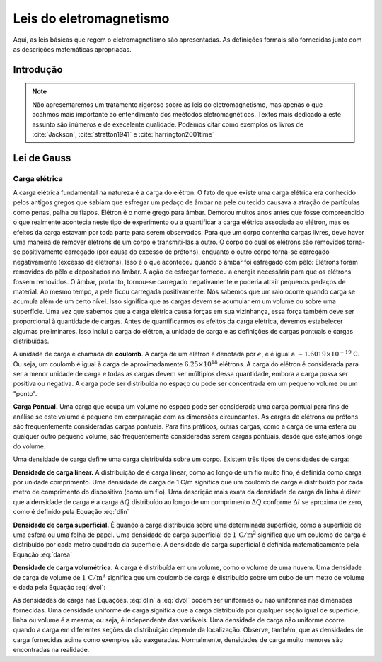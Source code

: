 .. _leis_EM:

Leis do eletromagnetismo
========================

Aqui, as leis básicas que regem o eletromagnetismo são apresentadas. As definições formais são fornecidas junto com as descrições matemáticas apropriadas.

Introdução
----------

.. note::

    Não apresentaremos um tratamento rigoroso sobre as leis do eletromagnetismo, mas apenas o que acahmos mais 
    importante ao entendimento dos meétodos eletromagnéticos. Textos mais dedicado a este assunto são inúmeros e de
    execelente qualidade. Podemos citar como exemplos os livros de :cite:`Jackson`, :cite:`stratton1941` e 
    :cite:`harrington2001time`

Lei de Gauss
------------
Carga elétrica
**************
A carga elétrica fundamental na natureza é a carga do elétron. O fato de que existe uma carga elétrica era conhecido pelos antigos
gregos que sabiam que esfregar um pedaço de âmbar na pele ou tecido causava a atração de partículas como
penas, palha ou fiapos. Elétron é o nome grego para âmbar. Demorou muitos anos antes que fosse compreendido o que realmente
acontecia neste tipo de experimento ou a quantificar a carga elétrica associada ao elétron, mas os efeitos da carga estavam
por toda parte para serem observados. Para que um corpo contenha cargas livres, deve haver uma maneira de remover
elétrons de um corpo e transmiti-las a outro. O corpo do qual os elétrons são removidos torna-se positivamente
carregado (por causa do excesso de prótons), enquanto o outro corpo torna-se carregado negativamente (excesso de elétrons).
Isso é o que aconteceu quando o âmbar foi esfregado com pêlo: Elétrons foram removidos do pêlo e depositados no âmbar.
A ação de esfregar forneceu a energia necessária para que os elétrons fossem removidos. O âmbar, portanto, tornou-se carregado
negativamente e poderia atrair pequenos pedaços de material. Ao mesmo tempo, a pele ficou carregada positivamente. 
Nós sabemos que um raio ocorre quando carga se acumula além de um certo nível. Isso significa que as cargas devem se acumular 
em um volume ou sobre uma superfície. Uma vez que sabemos que a carga elétrica causa forças em sua vizinhança, essa força também 
deve ser proporcional à quantidade de cargas. Antes de quantificarmos os efeitos da carga elétrica, devemos estabelecer algumas preliminares. 
Isso inclui a carga do elétron, a unidade de carga e as definições de cargas pontuais e cargas distribuídas.

A unidade de carga é chamada de **coulomb**. A carga de um elétron é denotada por  :math:`e`, e é igual a :math:`-1.6019 \times 10
^{-19}` C. Ou seja, um coulomb é igual à carga de aproximadamente :math:`6.25\times 10^{18}` elétrons. A carga do elétron é 
considerada para ser a menor unidade de carga e todas as cargas devem ser múltiplos dessa quantidade, embora a carga possa
ser positiva ou negativa. A carga pode ser distribuída no espaço ou pode ser concentrada em um pequeno volume ou um "ponto".

**Carga Pontual.** Uma carga que ocupa um volume no espaço pode ser considerada uma carga pontual para fins de análise se este 
volume é pequeno em comparação com as dimensões circundantes. As cargas de elétrons ou prótons são frequentemente consideradas 
cargas pontuais. Para fins práticos, outras cargas, como a carga de uma esfera ou qualquer outro pequeno volume, são frequentemente 
consideradas serem cargas pontuais, desde que estejamos longe do volume.

Uma densidade de carga define uma carga distribuída sobre um corpo. Existem três tipos de densidades de carga:

**Densidade de carga linear.**  A distribuição de é carga linear, como ao longo de um fio muito fino, é definida como 
carga por unidade comprimento. Uma densidade de carga de 1 C/m significa que um coulomb de carga é distribuído por 
cada metro de comprimento do dispositivo (como um fio). Uma descrição mais exata da densidade de carga da linha é 
dizer que a densidade de carga é a carga :math:`\Delta Q` distribuído ao longo de um comprimento :math:`\Delta Q` 
conforme :math:`\Delta l` se aproxima de zero, como é definido pela Equação :eq:`dlin`

.. math::
    :label: dlin

    \rho_l = \lim_{\Delta l \to 0}\frac{\Delta Q}{\Delta l} \quad \left[\frac{\mathrm{C}}{\mathrm{m}}\right].

**Densidade de carga superficial.** É quando a carga distribuída sobre uma determinada superfície, como a 
superfície de uma esfera ou uma folha de papel. Uma densidade de carga superficial de :math:`1\, \mathrm{C}/\mathrm{m}^2` 
significa que um coulomb de carga é distribuído por cada metro quadrado da superfície. A densidade de carga superficial é 
definida matematicamente pela Equação :eq:`darea`

.. math::
    :label: darea

    \rho_s = \lim_{\Delta s \to 0}\frac{\Delta Q}{\Delta s} \quad \left[\frac{\mathrm{C}}{\mathrm{m}^2}\right].

**Densidade de carga volumétrica.** A carga é distribuída em um volume, como o volume de uma nuvem. 
Uma densidade de carga de volume de :math:`1\, \mathrm{C}/\mathrm{m}^3` significa que um coulomb de carga é distribuído 
sobre um cubo de um metro de volume e dada pela Equação :eq:`dvol`:

.. math::
    :label: dvol

    \rho_v = \lim_{\Delta v \to 0}\frac{\Delta Q}{\Delta v} \quad \left[\frac{\mathrm{C}}{\mathrm{m}^3}\right].

As densidades de carga nas Equações. :eq:`dlin` a :eq:`dvol` podem ser uniformes ou não uniformes nas dimensões 
fornecidas. Uma densidade  uniforme  de carga significa que a carga distribuída por qualquer seção igual de superfície, 
linha ou volume é a mesma; ou seja, é independente das variáveis. Uma densidade de carga não uniforme ocorre quando a carga 
em diferentes seções da distribuição depende da localização. Observe, também, que as densidades de carga fornecidas acima 
como exemplos são eaxgeradas. Normalmente, densidades de carga muito menores são encontradas na realidade.